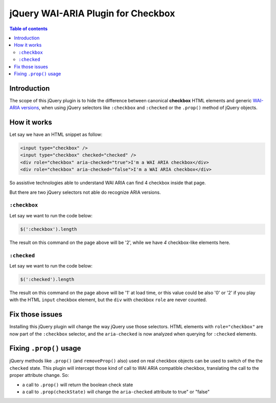 jQuery WAI-ARIA Plugin for Checkbox
===================================

.. contents:: **Table of contents**

Introduction
------------

The scope of this jQuery plugin is to hide the difference between canonical **checkbox** HTML elements
and generic `WAI-ARIA versions`__, when using jQuery selectors like ``:checkbox`` and ``:checked`` or the
``.prop()`` method of jQuery objects.

__ http://www.w3.org/TR/wai-aria/roles#checkbox

How it works
------------

Let say we have an HTML snippet as follow:

.. code:: html

    <input type="checkbox" />
    <input type="checkbox" checked="checked" /> 
    <div role="checkbox" aria-checked="true">I'm a WAI ARIA checkbox</div>
    <div role="checkbox" aria-checked="false">I'm a WAI ARIA checkbox</div>

So assistive technologies able to understand WAI ARIA can find 4 checkbox inside that page.

But there are two jQuery selectors not able do recognize ARIA versions.

``:checkbox``
~~~~~~~~~~~~~

Let say we want to run the code below:

.. code:: javascript

    $(':checkbox').length

The result on this command on the page above will be '2', while we have *4* checkbox-like elements here.

``:checked``
~~~~~~~~~~~~

Let say we want to run the code below:

.. code:: javascript

    $(':checked').length

The result on this command on the page above will be '1' at load time, or this value could be also '0' or '2' if
you play with the HTML ``input`` checkbox element, but the ``div`` with checkbox ``role`` are never counted.

Fix those issues
----------------

Installing this jQuery plugin will change the way jQuery use those selectors. HTML elements with
``role="checkbox"`` are now part of the ``:checkbox`` selector, and the ``aria-checked`` is now analyzed when
querying for ``:checked`` elements.

Fixing ``.prop()`` usage
------------------------

jQuery methods like ``.prop()`` (and ``removeProp()`` also) used on real checkbox objects can be used to switch
of the the ``checked`` state.
This plugin will intercept those kind of call to WAI ARIA compatible checkbox, translating the call to the proper
attribute change. So:

* a call to ``.prop()`` will return the boolean check state
* a call to ``.prop(checkState)`` will change the ``aria-checked`` attribute to true" or "false"
